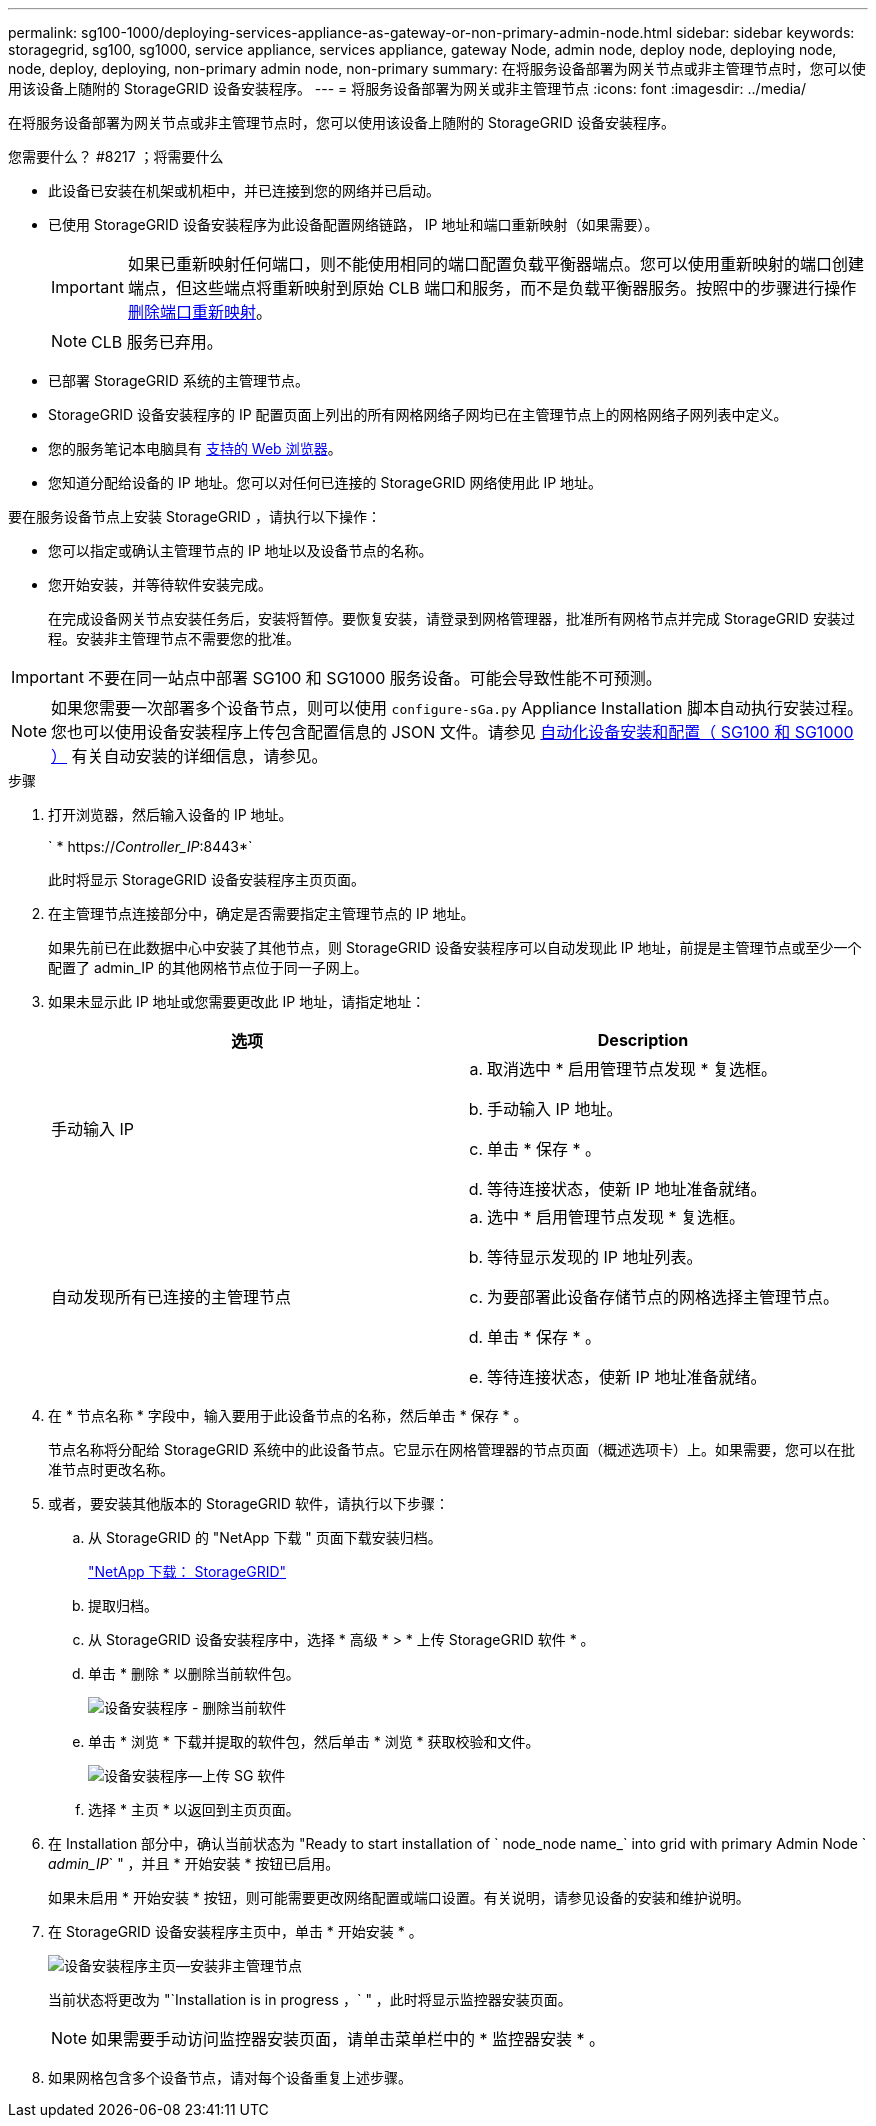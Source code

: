 ---
permalink: sg100-1000/deploying-services-appliance-as-gateway-or-non-primary-admin-node.html 
sidebar: sidebar 
keywords: storagegrid, sg100, sg1000, service appliance, services appliance, gateway Node, admin node, deploy node, deploying node, node, deploy, deploying, non-primary admin node, non-primary 
summary: 在将服务设备部署为网关节点或非主管理节点时，您可以使用该设备上随附的 StorageGRID 设备安装程序。 
---
= 将服务设备部署为网关或非主管理节点
:icons: font
:imagesdir: ../media/


[role="lead"]
在将服务设备部署为网关节点或非主管理节点时，您可以使用该设备上随附的 StorageGRID 设备安装程序。

.您需要什么？ #8217 ；将需要什么
* 此设备已安装在机架或机柜中，并已连接到您的网络并已启动。
* 已使用 StorageGRID 设备安装程序为此设备配置网络链路， IP 地址和端口重新映射（如果需要）。
+

IMPORTANT: 如果已重新映射任何端口，则不能使用相同的端口配置负载平衡器端点。您可以使用重新映射的端口创建端点，但这些端点将重新映射到原始 CLB 端口和服务，而不是负载平衡器服务。按照中的步骤进行操作 xref:../maintain/removing-port-remaps.adoc[删除端口重新映射]。

+

NOTE: CLB 服务已弃用。

* 已部署 StorageGRID 系统的主管理节点。
* StorageGRID 设备安装程序的 IP 配置页面上列出的所有网格网络子网均已在主管理节点上的网格网络子网列表中定义。
* 您的服务笔记本电脑具有 xref:../admin/web-browser-requirements.adoc[支持的 Web 浏览器]。
* 您知道分配给设备的 IP 地址。您可以对任何已连接的 StorageGRID 网络使用此 IP 地址。


要在服务设备节点上安装 StorageGRID ，请执行以下操作：

* 您可以指定或确认主管理节点的 IP 地址以及设备节点的名称。
* 您开始安装，并等待软件安装完成。
+
在完成设备网关节点安装任务后，安装将暂停。要恢复安装，请登录到网格管理器，批准所有网格节点并完成 StorageGRID 安装过程。安装非主管理节点不需要您的批准。




IMPORTANT: 不要在同一站点中部署 SG100 和 SG1000 服务设备。可能会导致性能不可预测。


NOTE: 如果您需要一次部署多个设备节点，则可以使用 `configure-sGa.py` Appliance Installation 脚本自动执行安装过程。您也可以使用设备安装程序上传包含配置信息的 JSON 文件。请参见 xref:automating-appliance-installation-and-configuration.adoc[自动化设备安装和配置（ SG100 和 SG1000 ）] 有关自动安装的详细信息，请参见。

.步骤
. 打开浏览器，然后输入设备的 IP 地址。
+
` * https://_Controller_IP_:8443*`

+
此时将显示 StorageGRID 设备安装程序主页页面。

. 在主管理节点连接部分中，确定是否需要指定主管理节点的 IP 地址。
+
如果先前已在此数据中心中安装了其他节点，则 StorageGRID 设备安装程序可以自动发现此 IP 地址，前提是主管理节点或至少一个配置了 admin_IP 的其他网格节点位于同一子网上。

. 如果未显示此 IP 地址或您需要更改此 IP 地址，请指定地址：
+
|===
| 选项 | Description 


 a| 
手动输入 IP
 a| 
.. 取消选中 * 启用管理节点发现 * 复选框。
.. 手动输入 IP 地址。
.. 单击 * 保存 * 。
.. 等待连接状态，使新 IP 地址准备就绪。




 a| 
自动发现所有已连接的主管理节点
 a| 
.. 选中 * 启用管理节点发现 * 复选框。
.. 等待显示发现的 IP 地址列表。
.. 为要部署此设备存储节点的网格选择主管理节点。
.. 单击 * 保存 * 。
.. 等待连接状态，使新 IP 地址准备就绪。


|===
. 在 * 节点名称 * 字段中，输入要用于此设备节点的名称，然后单击 * 保存 * 。
+
节点名称将分配给 StorageGRID 系统中的此设备节点。它显示在网格管理器的节点页面（概述选项卡）上。如果需要，您可以在批准节点时更改名称。

. 或者，要安装其他版本的 StorageGRID 软件，请执行以下步骤：
+
.. 从 StorageGRID 的 "NetApp 下载 " 页面下载安装归档。
+
https://mysupport.netapp.com/site/products/all/details/storagegrid/downloads-tab["NetApp 下载： StorageGRID"^]

.. 提取归档。
.. 从 StorageGRID 设备安装程序中，选择 * 高级 * > * 上传 StorageGRID 软件 * 。
.. 单击 * 删除 * 以删除当前软件包。
+
image::../media/appliance_installer_rmv_current_software.png[设备安装程序 - 删除当前软件]

.. 单击 * 浏览 * 下载并提取的软件包，然后单击 * 浏览 * 获取校验和文件。
+
image::../media/appliance_installer_upload_sg_software.png[设备安装程序—上传 SG 软件]

.. 选择 * 主页 * 以返回到主页页面。


. 在 Installation 部分中，确认当前状态为 "Ready to start installation of ` node_node name_` into grid with primary Admin Node ` _admin_IP_` " ，并且 * 开始安装 * 按钮已启用。
+
如果未启用 * 开始安装 * 按钮，则可能需要更改网络配置或端口设置。有关说明，请参见设备的安装和维护说明。

. 在 StorageGRID 设备安装程序主页中，单击 * 开始安装 * 。
+
image::../media/appliance_installer_services_appliance_non_pan.png[设备安装程序主页—安装非主管理节点]

+
当前状态将更改为 "`Installation is in progress ，` " ，此时将显示监控器安装页面。

+

NOTE: 如果需要手动访问监控器安装页面，请单击菜单栏中的 * 监控器安装 * 。

. 如果网格包含多个设备节点，请对每个设备重复上述步骤。

